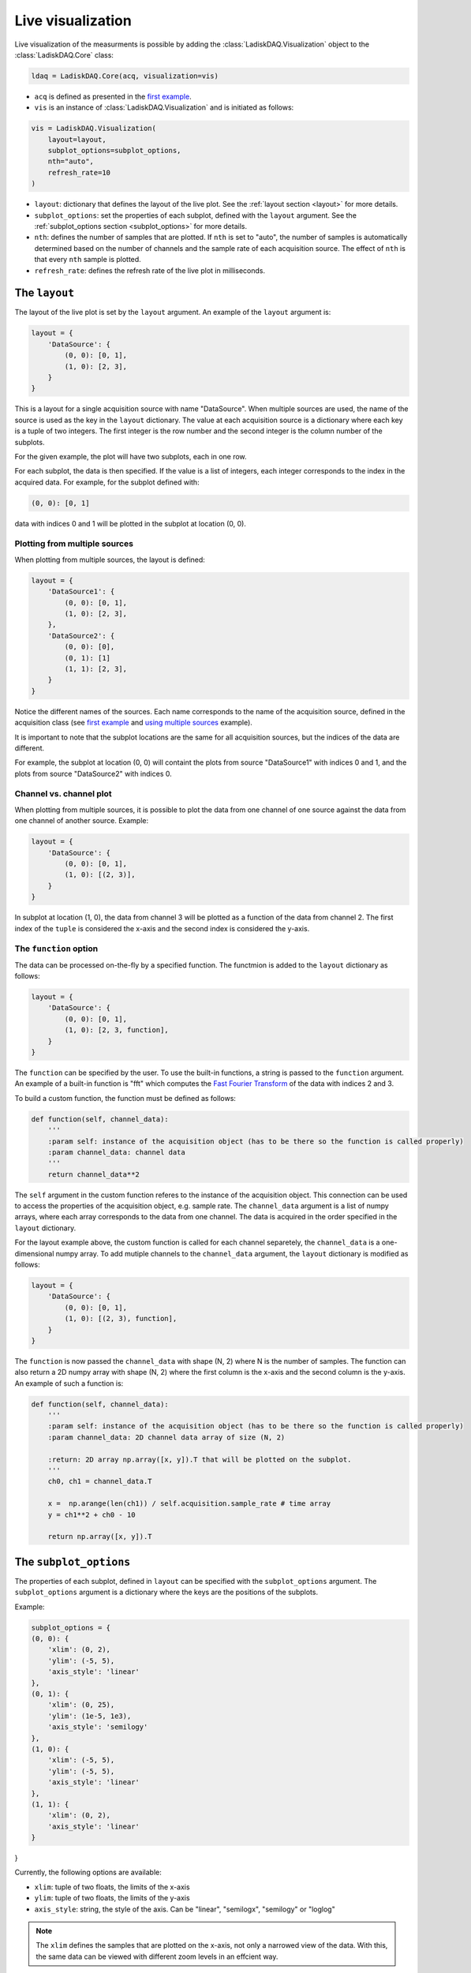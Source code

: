 Live visualization
==================

Live visualization of the measurments is possible by adding the :class:`LadiskDAQ.Visualization` object to the
:class:`LadiskDAQ.Core` class:

.. code-block:: python

    ldaq = LadiskDAQ.Core(acq, visualization=vis)


- ``acq`` is defined as presented in the `first example <simple_start.html>`_. 
- ``vis`` is an instance of :class:`LadiskDAQ.Visualization` and is initiated as follows:

.. code-block:: python

    vis = LadiskDAQ.Visualization(
        layout=layout, 
        subplot_options=subplot_options, 
        nth="auto", 
        refresh_rate=10
    )

- ``layout``: dictionary that defines the layout of the live plot. See the :ref:`layout section <layout>` for more details.
- ``subplot_options``: set the properties of each subplot, defined with the ``layout`` argument. See the :ref:`subplot_options section <subplot_options>` for more details.
- ``nth``: defines the number of samples that are plotted. If ``nth`` is set to "auto", the number of samples is automatically determined based on the number of channels and the sample rate of each acquisition source. The effect of ``nth`` is that every ``nth`` sample is plotted.
- ``refresh_rate``: defines the refresh rate of the live plot in milliseconds.

.. _layout:
The ``layout``
--------------

The layout of the live plot is set by the ``layout`` argument. An example of the ``layout`` argument is:

.. code-block:: python

    layout = {
        'DataSource': {
            (0, 0): [0, 1],
            (1, 0): [2, 3],
        }
    }

This is a layout for a single acquisition source with name "DataSource". When multiple sources are used, the name of the source is used as the key in the ``layout`` dictionary. 
The value at each acquisition source is a dictionary where each key is a tuple of two integers. The first integer is the row number and the second integer is the column number of the subplots.

For the given example, the plot will have two subplots, each in one row.

For each subplot, the data is then specified. If the value is a list of integers, each integer corresponds to the index in the acquired data.
For example, for the subplot defined with:

.. code-block:: python

    (0, 0): [0, 1]

data with indices 0 and 1 will be plotted in the subplot at location (0, 0).

Plotting from multiple sources
~~~~~~~~~~~~~~~~~~~~~~~~~~~~~~

When plotting from multiple sources, the layout is defined:

.. code-block:: python

    layout = {
        'DataSource1': {
            (0, 0): [0, 1],
            (1, 0): [2, 3],
        },
        'DataSource2': {
            (0, 0): [0],
            (0, 1): [1]
            (1, 1): [2, 3],
        }
    }

Notice the different names of the sources. Each name corresponds to the name of the acquisition source, defined in the acquisition class (see `first example <simple_start.html>`_ and `using multiple sources <multiple_sources.html>`_ example).

It is important to note that the subplot locations are the same for all acquisition sources, but the indices of the data are different. 

For example, the subplot at location (0, 0)
will containt the plots from source "DataSource1" with indices 0 and 1, and the plots from source "DataSource2" with indices 0.

Channel vs. channel plot
~~~~~~~~~~~~~~~~~~~~~~~~

When plotting from multiple sources, it is possible to plot the data from one channel of one source against the data from one channel of another source.
Example:

.. code-block:: python

    layout = {
        'DataSource': {
            (0, 0): [0, 1],
            (1, 0): [(2, 3)],
        }
    }

In subplot at location (1, 0), the data from channel 3 will be plotted as a function of the data from channel 2.
The first index of the ``tuple`` is considered the x-axis and the second index is considered the y-axis.

The ``function`` option
~~~~~~~~~~~~~~~~~~~~~~~

The data can be processed on-the-fly by a specified function.
The functmion is added to the ``layout`` dictionary as follows:

.. code-block:: python

    layout = {
        'DataSource': {
            (0, 0): [0, 1],
            (1, 0): [2, 3, function],
        }
    }

The ``function`` can be specified by the user. To use the built-in functions, a string is passed to the ``function`` argument. An example of a built-in function is "fft"
which computes the `Fast Fourier Transform <https://numpy.org/doc/stable/reference/generated/numpy.fft.rfft.html>`_ of the data with indices 2 and 3.

To build a custom function, the function must be defined as follows:

.. code-block:: python

    def function(self, channel_data):
        '''
        :param self: instance of the acquisition object (has to be there so the function is called properly)
        :param channel_data: channel data
        '''
        return channel_data**2

The ``self`` argument in the custom function referes to the instance of the acquisition object. This connection can be used to access the properties of the acquisition object, e.g. sample rate.
The ``channel_data`` argument is a list of numpy arrays, where each array corresponds to the data from one channel. The data is acquired in the order specified in the ``layout`` dictionary.

For the layout example above, the custom function is called for each channel separetely, the ``channel_data`` is a one-dimensional numpy array. To add mutiple channels to the ``channel_data`` argument,
the ``layout`` dictionary is modified as follows:

.. code-block:: python

    layout = {
        'DataSource': {
            (0, 0): [0, 1],
            (1, 0): [(2, 3), function],
        }
    }

The ``function`` is now passed the ``channel_data`` with shape (N, 2) where N is the number of samples.
The function can also return a 2D numpy array with shape (N, 2) where the first column is the x-axis and the second column is the y-axis.
An example of such a function is:

.. code-block:: python

    def function(self, channel_data):
        '''
        :param self: instance of the acquisition object (has to be there so the function is called properly)
        :param channel_data: 2D channel data array of size (N, 2)

        :return: 2D array np.array([x, y]).T that will be plotted on the subplot.
        '''
        ch0, ch1 = channel_data.T

        x =  np.arange(len(ch1)) / self.acquisition.sample_rate # time array
        y = ch1**2 + ch0 - 10

        return np.array([x, y]).T

.. _subplot_options:
The ``subplot_options``
-----------------------

The properties of each subplot, defined in ``layout`` can be specified with the ``subplot_options`` argument. The ``subplot_options`` argument is a dictionary where the keys are the positions of the subplots.

Example:

.. code-block:: python

    subplot_options = {
    (0, 0): {
        'xlim': (0, 2),
        'ylim': (-5, 5),
        'axis_style': 'linear'
    },
    (0, 1): {
        'xlim': (0, 25),
        'ylim': (1e-5, 1e3),
        'axis_style': 'semilogy'
    },
    (1, 0): {
        'xlim': (-5, 5),
        'ylim': (-5, 5),
        'axis_style': 'linear'
    },
    (1, 1): {
        'xlim': (0, 2),
        'axis_style': 'linear'
    }
}

Currently, the following options are available:

- ``xlim``: tuple of two floats, the limits of the x-axis
- ``ylim``: tuple of two floats, the limits of the y-axis
- ``axis_style``: string, the style of the axis. Can be "linear", "semilogx", "semilogy" or "loglog"

.. note::
    The ``xlim`` defines the samples that are plotted on the x-axis, not only a narrowed view of the data. With this, the same data can be viewed with different zoom levels in an effcient way.